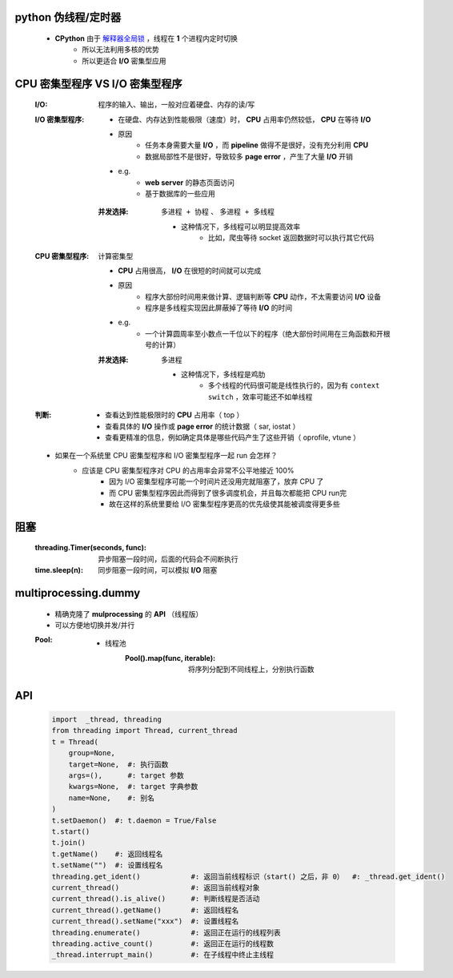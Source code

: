 python 伪线程/定时器
-------------------
    - **CPython** 由于 `解释器全局锁 <安全问题1.rst>`_ ，线程在 **1** 个进程内定时切换
        - 所以无法利用多核的优势
        - 所以更适合 **I/O** 密集型应用


CPU 密集型程序 VS I/O 密集型程序
-----------------------------
    :I/O: 程序的输入、输出，一般对应着硬盘、内存的读/写
    :I/O 密集型程序:
        - 在硬盘、内存达到性能极限（速度）时， **CPU** 占用率仍然较低， **CPU** 在等待 **I/O**
        - 原因
            - 任务本身需要大量 **I/O** ，而 **pipeline** 做得不是很好，没有充分利用 **CPU**
            - 数据局部性不是很好，导致较多 **page error** ，产生了大量 **I/O** 开销
        - e.g.
            - **web server** 的静态页面访问
            - 基于数据库的一些应用
        :并发选择: ``多进程 + 协程`` 、 ``多进程 + 多线程``

            - 这种情况下，多线程可以明显提高效率
                - 比如，爬虫等待 socket 返回数据时可以执行其它代码
    :CPU 密集型程序: 计算密集型

        - **CPU** 占用很高， **I/O** 在很短的时间就可以完成
        - 原因
            - 程序大部份时间用来做计算、逻辑判断等 **CPU** 动作，不太需要访问 **I/O** 设备
            - 程序是多线程实现因此屏蔽掉了等待 **I/O** 的时间
        - e.g.
            - 一个计算圆周率至小数点一千位以下的程序（绝大部份时间用在三角函数和开根号的计算）
        :并发选择: ``多进程``

            - 这种情况下，多线程是鸡肋
                - 多个线程的代码很可能是线性执行的，因为有 ``context switch`` ，效率可能还不如单线程
    :判断:
        - 查看达到性能极限时的 **CPU** 占用率（ top ）
        - 查看具体的 **I/O** 操作或 **page error** 的统计数据（ sar, iostat ）
        - 查看更精准的信息，例如确定具体是哪些代码产生了这些开销（ oprofile, vtune ）
    - 如果在一个系统里 CPU 密集型程序和 I/O 密集型程序一起 run 会怎样？
        - 应该是 CPU 密集型程序对 CPU 的占用率会非常不公平地接近 100%
            - 因为 I/O 密集型程序可能一个时间片还没用完就阻塞了，放弃 CPU 了
            - 而 CPU 密集型程序因此而得到了很多调度机会，并且每次都能把 CPU run完
            - 故在这样的系统里要给 I/O 密集型程序更高的优先级使其能被调度得更多些


阻塞
----
    :threading.Timer(seconds, func): 异步阻塞一段时间，后面的代码会不间断执行
    :time.sleep(n):                  同步阻塞一段时间，可以模拟 **I/O** 阻塞


multiprocessing.dummy
----------------------
    - 精确克隆了 **mulprocessing** 的 **API** （线程版）
    - 可以方便地切换并发/并行
    :Pool:
        - 线程池
            :Pool().map(func, iterable): 将序列分配到不同线程上，分别执行函数


API
----
    .. code-block:: python

        import  _thread, threading
        from threading import Thread, current_thread
        t = Thread(
            group=None,
            target=None,  #: 执行函数
            args=(),      #: target 参数
            kwargs=None,  #: target 字典参数
            name=None,    #: 别名
        )
        t.setDaemon()  #: t.daemon = True/False
        t.start()
        t.join()
        t.getName()    #: 返回线程名
        t.setName("")  #: 设置线程名
        threading.get_ident()            #: 返回当前线程标识（start() 之后，非 0）  #: _thread.get_ident()
        current_thread()                 #: 返回当前线程对象
        current_thread().is_alive()      #: 判断线程是否活动
        current_thread().getName()       #: 返回线程名
        current_thread().setName("xxx")  #: 设置线程名
        threading.enumerate()            #: 返回正在运行的线程列表
        threading.active_count()         #: 返回正在运行的线程数
        _thread.interrupt_main()         #: 在子线程中终止主线程

